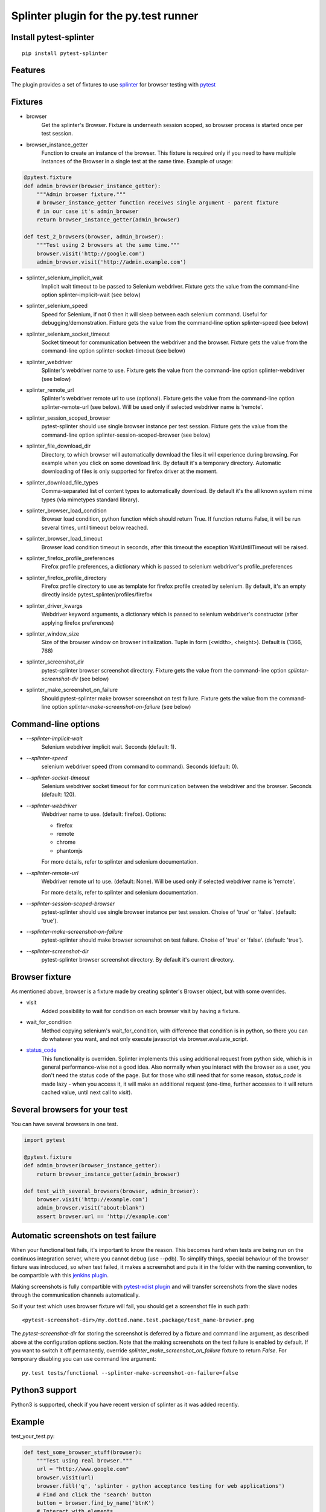 Splinter plugin for the py.test runner
======================================

.. image:: https://api.travis-ci.org/pytest-dev/pytest-splinter.png
    :target: https://travis-ci.org/pytest-dev/pytest-splinter
.. image:: https://pypip.in/v/pytest-splinter/badge.png
    :target: https://crate.io/packages/pytest-splinter/
.. image:: https://coveralls.io/repos/pytest-dev/pytest-splinter/badge.png?branch=master
    :target: https://coveralls.io/r/pytest-dev/pytest-splinter
.. image:: https://readthedocs.org/projects/pytest-splinter/badge/?version=latest
    :target: https://readthedocs.org/projects/pytest-splinter/?badge=latest
    :alt: Documentation Status


Install pytest-splinter
-----------------------

::

    pip install pytest-splinter


Features
--------

The plugin provides a set of fixtures to use `splinter <http://splinter.cobrateam.info>`_
for browser testing with `pytest <http://pytest.org>`_


Fixtures
--------

* browser
    Get the splinter's Browser. Fixture is underneath session scoped, so browser process is started
    once per test session.

* browser_instance_getter
    Function to create an instance of the browser. This fixture is required only if you need to have
    multiple instances of the Browser in a single test at the same time. Example of usage:

.. code-block:: python

    @pytest.fixture
    def admin_browser(browser_instance_getter):
        """Admin browser fixture."""
        # browser_instance_getter function receives single argument - parent fixture
        # in our case it's admin_browser
        return browser_instance_getter(admin_browser)

    def test_2_browsers(browser, admin_browser):
        """Test using 2 browsers at the same time."""
        browser.visit('http://google.com')
        admin_browser.visit('http://admin.example.com')

* splinter_selenium_implicit_wait
    Implicit wait timeout to be passed to Selenium webdriver.
    Fixture gets the value from the command-line option splinter-implicit-wait (see below)

* splinter_selenium_speed
    Speed for Selenium, if not 0 then it will sleep between each selenium command.
    Useful for debugging/demonstration.
    Fixture gets the value from the command-line option splinter-speed (see below)

* splinter_selenium_socket_timeout
    Socket timeout for communication between the webdriver and the browser.
    Fixture gets the value from the command-line option splinter-socket-timeout (see below)

* splinter_webdriver
    Splinter's webdriver name to use. Fixture gets the value from the command-line option
    splinter-webdriver (see below)

* splinter_remote_url
    Splinter's webdriver remote url to use (optional). Fixture gets the value from the command-line option
    splinter-remote-url (see below). Will be used only if selected webdriver name is 'remote'.

* splinter_session_scoped_browser
    pytest-splinter should use single browser instance per test session.
    Fixture gets the value from the command-line option splinter-session-scoped-browser (see below)

* splinter_file_download_dir
    Directory, to which browser will automatically download the files it
    will experience during browsing. For example when you click on some download link.
    By default it's a temporary directory. Automatic downloading of files is only supported for firefox driver
    at the moment.

* splinter_download_file_types
    Comma-separated list of content types to automatically download.
    By default it's the all known system mime types (via mimetypes standard library).

* splinter_browser_load_condition
    Browser load condition, python function which should return True.
    If function returns False, it will be run several times, until timeout below reached.

* splinter_browser_load_timeout
    Browser load condition timeout in seconds, after this timeout the exception
    WaitUntilTimeout will be raised.

* splinter_firefox_profile_preferences
    Firefox profile preferences, a dictionary which is passed to selenium
    webdriver's profile_preferences

* splinter_firefox_profile_directory
    Firefox profile directory to use as template for firefox profile created by selenium.
    By default, it's an empty directly inside pytest_splinter/profiles/firefox

* splinter_driver_kwargs
    Webdriver keyword arguments, a dictionary which is passed to selenium
    webdriver's constructor (after applying firefox preferences)

* splinter_window_size
    Size of the browser window on browser initialization. Tuple in form (<width>, <height>). Default is (1366, 768)

* splinter_screenshot_dir
    pytest-splinter browser screenshot directory.
    Fixture gets the value from the command-line option `splinter-screenshot-dir` (see below)

* splinter_make_screenshot_on_failure
    Should pytest-splinter make browser screenshot on test failure.
    Fixture gets the value from the command-line option `splinter-make-screenshot-on-failure` (see below)


Command-line options
--------------------

* `--splinter-implicit-wait`
    Selenium webdriver implicit wait. Seconds (default: 1).

* `--splinter-speed`
    selenium webdriver speed (from command to command). Seconds (default: 0).

* `--splinter-socket-timeout`
    Selenium webdriver socket timeout for for communication between the webdriver and the browser.
    Seconds (default: 120).

* `--splinter-webdriver`
    Webdriver name to use. (default: firefox). Options:

    *  firefox
    *  remote
    *  chrome
    *  phantomjs

    For more details, refer to splinter and selenium documentation.

* `--splinter-remote-url`
    Webdriver remote url to use. (default: None). Will be used only if selected webdriver name is 'remote'.

    For more details, refer to splinter and selenium documentation.

* `--splinter-session-scoped-browser`
    pytest-splinter should use single browser instance per test session. Choise of 'true' or 'false'. (default: 'true').

* `--splinter-make-screenshot-on-failure`
    pytest-splinter should make browser screenshot on test failure. Choise of 'true' or 'false'. (default: 'true').

* `--splinter-screenshot-dir`
    pytest-splinter browser screenshot directory. By default it's current directory.


Browser fixture
---------------

As mentioned above, browser is a fixture made by creating splinter's Browser object, but with some overrides.

*  visit
    Added possibility to wait for condition on each browser visit by having a fixture.

*  wait_for_condition
    Method copying selenium's wait_for_condition, with difference that condition is in python,
    so there you can do whatever you want, and not only execute javascript via browser.evaluate_script.

*  `status_code <http://splinter.cobrateam.info/docs/http-status-code-and-exception.html>`_
    This functionality is overriden. Splinter implements this using additional request from python side,
    which is in general performance-wise not a good idea. Also normally when you interact with the browser as a user,
    you don't need the status code of the page. But for those who still need that for some reason, `status_code` is made
    lazy - when you access it, it will make an additional request (one-time, further accesses to it will return cached
    value, until next call to `visit`).


Several browsers for your test
------------------------------

You can have several browsers in one test.

.. code-block:: python

    import pytest

    @pytest.fixture
    def admin_browser(browser_instance_getter):
        return browser_instance_getter(admin_browser)

    def test_with_several_browsers(browser, admin_browser):
        browser.visit('http://example.com')
        admin_browser.visit('about:blank')
        assert browser.url == 'http://example.com'


Automatic screenshots on test failure
-------------------------------------

When your functional test fails, it's important to know the reason.
This becomes hard when tests are being run on the continuos integration server, where you cannot debug (use --pdb).
To simplify things, special behaviour of the browser fixture was introduced, so when test failed, it makes a screenshot
and puts it in the folder with the naming convention, to be compartible with this
`jenkins plugin <https://wiki.jenkins-ci.org/display/JENKINS/JUnit+Attachments+Plugin>`_.

Making screenshots is fully compartible with `pytest-xdist plugin <https://pypi.python.org/pypi/pytest-xdist>`_ and will
transfer screenshots from the slave nodes through the communication channels automatically.

So if your test which uses browser fixture will fail, you should get a screenshot file in such path:

::

    <pytest-screenshot-dir>/my.dotted.name.test.package/test_name-browser.png

The `pytest-screenshot-dir` for storing the screenshot is deferred by a fixture and command line argument,
as  described above at the configuration options section.
Note that the making screenshots on the test failure is enabled by default. If you want to switch it off permanently,
override `splinter_make_screenshot_on_failure` fixture to return `False`. For temporary disabling you can use
command line argument:

::

    py.test tests/functional --splinter-make-screenshot-on-failure=false


Python3 support
---------------

Python3 is supported, check if you have recent version of splinter as it was added recently.


Example
-------

test_your_test.py:

.. code-block:: python

    def test_some_browser_stuff(browser):
        """Test using real browser."""
        url = "http://www.google.com"
        browser.visit(url)
        browser.fill('q', 'splinter - python acceptance testing for web applications')
        # Find and click the 'search' button
        button = browser.find_by_name('btnK')
        # Interact with elements
        button.click()
        assert browser.is_text_present('splinter.cobrateam.info'), 'splinter.cobrateam.info wasn't found... We need to'
        ' improve our SEO techniques'


Contact
-------

If you have questions, bug reports, suggestions, etc. please create an issue on
the `GitHub project page <http://github.com/paylogic/pytest-splinter>`_.


License
-------

This software is licensed under the `MIT license <http://en.wikipedia.org/wiki/MIT_License>`_

See `License file <https://github.com/paylogic/pytest-splinter/blob/master/LICENSE.txt>`_


© 2014 Anatoly Bubenkov, Paylogic International and others.
